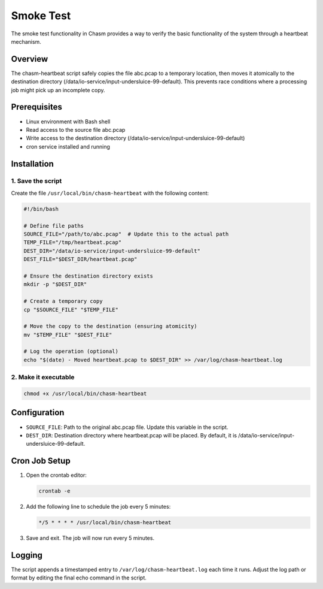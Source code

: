 Smoke Test
=========

The smoke test functionality in Chasm provides a way to verify the basic functionality of the system through a heartbeat mechanism.

Overview
--------

The chasm-heartbeat script safely copies the file abc.pcap to a temporary location, then moves it atomically to the destination directory (/data/io-service/input-undersluice-99-default). This prevents race conditions where a processing job might pick up an incomplete copy.

Prerequisites
------------

* Linux environment with Bash shell
* Read access to the source file abc.pcap
* Write access to the destination directory (/data/io-service/input-undersluice-99-default)
* cron service installed and running

Installation
-----------

1. Save the script
~~~~~~~~~~~~~~~~

Create the file ``/usr/local/bin/chasm-heartbeat`` with the following content:

.. code-block:: bash

   #!/bin/bash

   # Define file paths
   SOURCE_FILE="/path/to/abc.pcap"  # Update this to the actual path
   TEMP_FILE="/tmp/heartbeat.pcap"
   DEST_DIR="/data/io-service/input-undersluice-99-default"
   DEST_FILE="$DEST_DIR/heartbeat.pcap"

   # Ensure the destination directory exists
   mkdir -p "$DEST_DIR"

   # Create a temporary copy
   cp "$SOURCE_FILE" "$TEMP_FILE"

   # Move the copy to the destination (ensuring atomicity)
   mv "$TEMP_FILE" "$DEST_FILE"

   # Log the operation (optional)
   echo "$(date) - Moved heartbeat.pcap to $DEST_DIR" >> /var/log/chasm-heartbeat.log

2. Make it executable
~~~~~~~~~~~~~~~~~~~

.. code-block:: bash

   chmod +x /usr/local/bin/chasm-heartbeat

Configuration
------------

* ``SOURCE_FILE``: Path to the original abc.pcap file. Update this variable in the script.
* ``DEST_DIR``: Destination directory where heartbeat.pcap will be placed. By default, it is /data/io-service/input-undersluice-99-default.

Cron Job Setup
-------------

1. Open the crontab editor:

   .. code-block:: bash

      crontab -e

2. Add the following line to schedule the job every 5 minutes:

   .. code-block:: text

      */5 * * * * /usr/local/bin/chasm-heartbeat

3. Save and exit. The job will now run every 5 minutes.

Logging
-------

The script appends a timestamped entry to ``/var/log/chasm-heartbeat.log`` each time it runs. Adjust the log path or format by editing the final echo command in the script. 